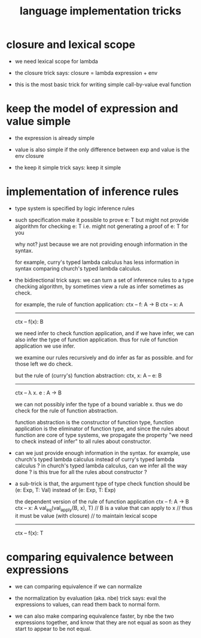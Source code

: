 #+title: language implementation tricks

* closure and lexical scope

  - we need lexical scope for lambda

  - the closure trick says:
    closure = lambda expression + env

  - this is the most basic trick for writing
    simple call-by-value eval function

* keep the model of expression and value simple

  - the expression is already simple

  - value is also simple if
    the only difference between exp and value is the env closure

  - the keep it simple trick says: keep it simple

* implementation of inference rules

  - type system is specified by logic inference rules

  - such specification make it possible to prove e: T
    but might not provide algorithm for checking e: T
    i.e. might not generating a proof of e: T for you

    why not?
    just because we are not providing enough information in the syntax.

    for example,
    curry's typed lambda calculus has less information in syntax
    comparing church's typed lambda calculus.

  - the bidirectional trick says:
    we can turn a set of inference rules to a type checking algorithm,
    by sometimes view a rule as infer sometimes as check.

    for example, the rule of function application:
    ctx -- f: A -> B
    ctx -- x: A
    ------------
    ctx -- f(x): B

    we need infer to check function application,
    and if we have infer, we can also infer the type of function application.
    thus for rule of function application we use infer.

    we examine our rules recursively and do infer as far as possible.
    and for those left we do check.

    but the rule of (curry's) function abstraction:
    ctx, x: A -- e: B
    ------------
    ctx -- λ x. e : A -> B

    we can not possibly infer the type of a bound variable x.
    thus we do check for the rule of function abstraction.

    function abstraction is the constructor of function type,
    function application is the eliminator of function type,
    and since the rules about function are core of type systems,
    we propagate the property "we need to check instead of infer"
    to all rules about constructor.

  - can we just provide enough information in the syntax.
    for example, use church's typed lambda calculus instead of curry's typed lambda calculus ?
    in church's typed lambda calculus, can we infer all the way done ?
    is this true for all the rules about constructor ?

  - a sub-trick is that,
    the argument type of type check function
    should be (e: Exp, T: Val)
    instead of (e: Exp, T: Exp)

    the dependent version of the rule of function application
    ctx -- f: A -> B
    ctx -- x: A
    val_eq(val_apply(B, x), T)
    // B is a value that can apply to x
    //   thus it must be value (with closure)
    //   to maintain lexical scope
    ------------
    ctx -- f(x): T

* comparing equivalence between expressions

  - we can comparing equivalence if we can normalize

  - the normalization by evaluation (aka. nbe) trick says:
    eval the expressions to values,
    can read them back to normal form.

  - we can also make comparing equivalence faster,
    by nbe the two expressions together,
    and know that they are not equal as soon as
    they start to appear to be not equal.
